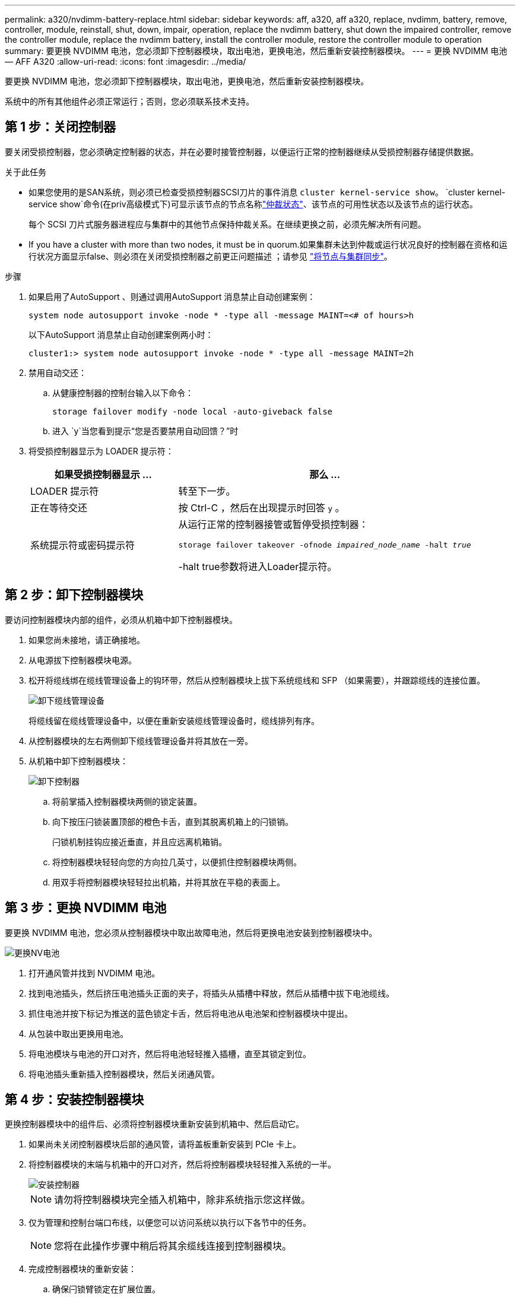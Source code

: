 ---
permalink: a320/nvdimm-battery-replace.html 
sidebar: sidebar 
keywords: aff, a320, aff a320, replace, nvdimm, battery, remove, controller, module, reinstall, shut, down, impair, operation, replace the nvdimm battery, shut down the impaired controller, remove the controller module, replace the nvdimm battery, install the controller module, restore the controller module to operation 
summary: 要更换 NVDIMM 电池，您必须卸下控制器模块，取出电池，更换电池，然后重新安装控制器模块。 
---
= 更换 NVDIMM 电池— AFF A320
:allow-uri-read: 
:icons: font
:imagesdir: ../media/


[role="lead"]
要更换 NVDIMM 电池，您必须卸下控制器模块，取出电池，更换电池，然后重新安装控制器模块。

系统中的所有其他组件必须正常运行；否则，您必须联系技术支持。



== 第 1 步：关闭控制器

要关闭受损控制器，您必须确定控制器的状态，并在必要时接管控制器，以便运行正常的控制器继续从受损控制器存储提供数据。

.关于此任务
* 如果您使用的是SAN系统，则必须已检查受损控制器SCSI刀片的事件消息  `cluster kernel-service show`。 `cluster kernel-service show`命令(在priv高级模式下)可显示该节点的节点名称link:https://docs.netapp.com/us-en/ontap/system-admin/display-nodes-cluster-task.html["仲裁状态"]、该节点的可用性状态以及该节点的运行状态。
+
每个 SCSI 刀片式服务器进程应与集群中的其他节点保持仲裁关系。在继续更换之前，必须先解决所有问题。

* If you have a cluster with more than two nodes, it must be in quorum.如果集群未达到仲裁或运行状况良好的控制器在资格和运行状况方面显示false、则必须在关闭受损控制器之前更正问题描述 ；请参见 link:https://docs.netapp.com/us-en/ontap/system-admin/synchronize-node-cluster-task.html?q=Quorum["将节点与集群同步"^]。


.步骤
. 如果启用了AutoSupport 、则通过调用AutoSupport 消息禁止自动创建案例：
+
`system node autosupport invoke -node * -type all -message MAINT=<# of hours>h`

+
以下AutoSupport 消息禁止自动创建案例两小时：

+
`cluster1:> system node autosupport invoke -node * -type all -message MAINT=2h`

. 禁用自动交还：
+
.. 从健康控制器的控制台输入以下命令：
+
`storage failover modify -node local -auto-giveback false`

.. 进入 `y`当您看到提示“您是否要禁用自动回馈？”时


. 将受损控制器显示为 LOADER 提示符：
+
[cols="1,2"]
|===
| 如果受损控制器显示 ... | 那么 ... 


 a| 
LOADER 提示符
 a| 
转至下一步。



 a| 
正在等待交还
 a| 
按 Ctrl-C ，然后在出现提示时回答 `y` 。



 a| 
系统提示符或密码提示符
 a| 
从运行正常的控制器接管或暂停受损控制器：

`storage failover takeover -ofnode _impaired_node_name_ -halt _true_`

-halt true参数将进入Loader提示符。

|===




== 第 2 步：卸下控制器模块

要访问控制器模块内部的组件，必须从机箱中卸下控制器模块。

. 如果您尚未接地，请正确接地。
. 从电源拔下控制器模块电源。
. 松开将缆线绑在缆线管理设备上的钩环带，然后从控制器模块上拔下系统缆线和 SFP （如果需要），并跟踪缆线的连接位置。
+
image::../media/drw_a320_controller_cable_unplug_animated_gif.png[卸下缆线管理设备]

+
将缆线留在缆线管理设备中，以便在重新安装缆线管理设备时，缆线排列有序。

. 从控制器模块的左右两侧卸下缆线管理设备并将其放在一旁。
. 从机箱中卸下控制器模块：
+
image::../media/drw_a320_controller_remove_animated_gif.png[卸下控制器]

+
.. 将前掌插入控制器模块两侧的锁定装置。
.. 向下按压闩锁装置顶部的橙色卡舌，直到其脱离机箱上的闩锁销。
+
闩锁机制挂钩应接近垂直，并且应远离机箱销。

.. 将控制器模块轻轻向您的方向拉几英寸，以便抓住控制器模块两侧。
.. 用双手将控制器模块轻轻拉出机箱，并将其放在平稳的表面上。






== 第 3 步：更换 NVDIMM 电池

要更换 NVDIMM 电池，您必须从控制器模块中取出故障电池，然后将更换电池安装到控制器模块中。

image::../media/drw_a320_nvbat_move_animated_gif.png[更换NV电池]

. 打开通风管并找到 NVDIMM 电池。
. 找到电池插头，然后挤压电池插头正面的夹子，将插头从插槽中释放，然后从插槽中拔下电池缆线。
. 抓住电池并按下标记为推送的蓝色锁定卡舌，然后将电池从电池架和控制器模块中提出。
. 从包装中取出更换用电池。
. 将电池模块与电池的开口对齐，然后将电池轻轻推入插槽，直至其锁定到位。
. 将电池插头重新插入控制器模块，然后关闭通风管。




== 第 4 步：安装控制器模块

更换控制器模块中的组件后、必须将控制器模块重新安装到机箱中、然后启动它。

. 如果尚未关闭控制器模块后部的通风管，请将盖板重新安装到 PCIe 卡上。
. 将控制器模块的末端与机箱中的开口对齐，然后将控制器模块轻轻推入系统的一半。
+
image::../media/drw_a320_controller_install_animated_gif.png[安装控制器]

+

NOTE: 请勿将控制器模块完全插入机箱中，除非系统指示您这样做。

. 仅为管理和控制台端口布线，以便您可以访问系统以执行以下各节中的任务。
+

NOTE: 您将在此操作步骤中稍后将其余缆线连接到控制器模块。

. 完成控制器模块的重新安装：
+
.. 确保闩锁臂锁定在扩展位置。
.. 使用闩锁臂将控制器模块推入机箱托架，直到其停止。
.. 按住锁定机制顶部的橙色卡舌。
.. 将控制器模块轻轻推入机箱托架，直至其与机箱边缘平齐。
+

NOTE: 锁定机制臂滑入机箱。

+
控制器模块一旦完全固定在机箱中，就会开始启动。

.. 释放闩锁，将控制器模块锁定到位。
.. 已重新连接电源。
.. 如果尚未重新安装缆线管理设备，请重新安装该设备。






== Step 5: Restore the controller module to operation

您必须重新对系统进行数据恢复、交还控制器模块、然后重新启用自动交还。

. 根据需要重新对系统进行布线。
+
如果您已卸下介质转换器（ QSFP 或 SFP ），请记得在使用光缆时重新安装它们。

. 交还控制器的存储，使其恢复正常运行： `storage failover giveback -ofnode _impaired_node_name_`
. 如果已禁用自动交还，请重新启用它： `storage failover modify -node local -auto-giveback true`




== 第 6 步：将故障部件退回 NetApp

按照套件随附的 RMA 说明将故障部件退回 NetApp 。 https://mysupport.netapp.com/site/info/rma["部件退回和更换"]有关详细信息、请参见页面。
